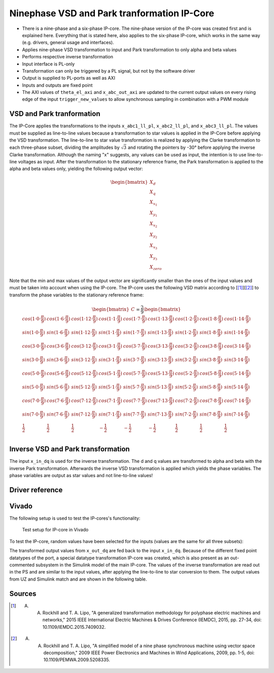.. _uz_pmsm9ph_transformation:

============================================
Ninephase VSD and Park tranformation IP-Core
============================================

- There is a nine-phase and a six-phase IP-core. The nine-phase version of the IP-core was created first and is explained here. Everything that is stated here, also applies to the six-phase IP-core, which works in the same way (e.g. drivers, general usage and interfaces).
- Applies nine-phase VSD transformation to input and Park transformation to only alpha and beta values
- Performs respective inverse transformation
- Input interface is PL-only
- Transformation can only be triggered by a PL signal, but not by the software driver
- Output is supplied to PL-ports as well as AXI
- Inputs and outputs are fixed point
- The AXI values of ``theta_el_axi`` and ``x_abc_out_axi`` are updated to the current output values on every rising edge of the input ``trigger_new_values`` to allow synchronous sampling in combination with a PWM module

.. csv-table:: Interface of Transformation IP-Core
   :file: ipCore_tranformation_interfaces.csv
   :widths: 50 40 60 50 60 210
   :header-rows: 1

VSD and Park tranformation
==========================

The IP-Core applies the transformations to the inputs ``x_abc1_ll_pl``, ``x_abc2_ll_pl``, and ``x_abc3_ll_pl``.
The values must be supplied as line-to-line values because a transformation to star values is applied in the IP-Core before applying the VSD transformation.
The line-to-line to star value transformation is realized by applying the Clarke transformation to each three-phase subset, dividing the amplitudes by :math:`\sqrt{3}` and rotating the pointers by -30° before applying the inverse Clarke transformation.
Although the naming "x" suggests, any values can be used as input, the intention is to use line-to-line voltages as input.
After the transformation to the stationary reference frame, the Park transformation is applied to the alpha and beta values only, yielding the following output vector:

.. math::

  \begin{bmatrix} X_{d} \\ X_{q} \\ X_{x_1} \\ X_{y_1} \\ X_{x_2} \\ X_{y_2} \\ X_{x_3} \\ X_{y_3} \\ X_{zero} \end{bmatrix}

Note that the min and max values of the output vector are significantly smaller than the ones of the input values and must be taken into account when using the IP-core.
The IP-core uses the following VSD matrix according to [[#Rockhill_gerneral]_][[#Rockhill_ninephase]_] to transform the phase variables to the stationary reference frame: 

.. math::
  
  \begin{bmatrix} C \end{bmatrix}=
    \frac{2}{9}
    \begin{bmatrix}
      cos(1\cdot 0\cdot\frac{\pi}{9}) & cos(1\cdot 6\cdot\frac{\pi}{9}) & cos(1\cdot 12\cdot\frac{\pi}{9}) & cos(1\cdot 1\cdot\frac{\pi}{9}) & cos(1\cdot 7\cdot\frac{\pi}{9}) & cos(1\cdot 13\cdot\frac{\pi}{9}) & cos(1\cdot 2\cdot\frac{\pi}{9}) & cos(1\cdot 8\cdot\frac{\pi}{9}) & cos(1\cdot 14\cdot\frac{\pi}{9}) &\\
      sin(1\cdot 0\cdot\frac{\pi}{9}) & sin(1\cdot 6\cdot\frac{\pi}{9}) & sin(1\cdot 12\cdot\frac{\pi}{9}) & sin(1\cdot 1\cdot\frac{\pi}{9}) & sin(1\cdot 7\cdot\frac{\pi}{9}) & sin(1\cdot 13\cdot\frac{\pi}{9}) & sin(1\cdot 2\cdot\frac{\pi}{9}) & sin(1\cdot 8\cdot\frac{\pi}{9}) & sin(1\cdot 14\cdot\frac{\pi}{9}) \\
      cos(3\cdot 0\cdot\frac{\pi}{9}) & cos(3\cdot 6\cdot\frac{\pi}{9}) & cos(3\cdot 12\cdot\frac{\pi}{9}) & cos(3\cdot 1\cdot\frac{\pi}{9}) & cos(3\cdot 7\cdot\frac{\pi}{9}) & cos(3\cdot 13\cdot\frac{\pi}{9}) & cos(3\cdot 2\cdot\frac{\pi}{9}) & cos(3\cdot 8\cdot\frac{\pi}{9}) & cos(3\cdot 14\cdot\frac{\pi}{9}) \\
      sin(3\cdot 0\cdot\frac{\pi}{9}) & sin(3\cdot 6\cdot\frac{\pi}{9}) & sin(3\cdot 12\cdot\frac{\pi}{9}) & sin(3\cdot 1\cdot\frac{\pi}{9}) & sin(3\cdot 7\cdot\frac{\pi}{9}) & sin(3\cdot 13\cdot\frac{\pi}{9}) & sin(3\cdot 2\cdot\frac{\pi}{9}) & sin(3\cdot 8\cdot\frac{\pi}{9}) & sin(3\cdot 14\cdot\frac{\pi}{9}) \\
      cos(5\cdot 0\cdot\frac{\pi}{9}) & cos(5\cdot 6\cdot\frac{\pi}{9}) & cos(5\cdot 12\cdot\frac{\pi}{9}) & cos(5\cdot 1\cdot\frac{\pi}{9}) & cos(5\cdot 7\cdot\frac{\pi}{9}) & cos(5\cdot 13\cdot\frac{\pi}{9}) & cos(5\cdot 2\cdot\frac{\pi}{9}) & cos(5\cdot 8\cdot\frac{\pi}{9}) & cos(5\cdot 14\cdot\frac{\pi}{9}) \\
      sin(5\cdot 0\cdot\frac{\pi}{9}) & sin(5\cdot 6\cdot\frac{\pi}{9}) & sin(5\cdot 12\cdot\frac{\pi}{9}) & sin(5\cdot 1\cdot\frac{\pi}{9}) & sin(5\cdot 7\cdot\frac{\pi}{9}) & sin(5\cdot 13\cdot\frac{\pi}{9}) & sin(5\cdot 2\cdot\frac{\pi}{9}) & sin(5\cdot 8\cdot\frac{\pi}{9}) & sin(5\cdot 14\cdot\frac{\pi}{9}) \\
      cos(7\cdot 0\cdot\frac{\pi}{9}) & cos(7\cdot 6\cdot\frac{\pi}{9}) & cos(7\cdot 12\cdot\frac{\pi}{9}) & cos(7\cdot 1\cdot\frac{\pi}{9}) & cos(7\cdot 7\cdot\frac{\pi}{9}) & cos(7\cdot 13\cdot\frac{\pi}{9}) & cos(7\cdot 2\cdot\frac{\pi}{9}) & cos(7\cdot 8\cdot\frac{\pi}{9}) & cos(7\cdot 14\cdot\frac{\pi}{9}) \\
      sin(7\cdot 0\cdot\frac{\pi}{9}) & sin(7\cdot 6\cdot\frac{\pi}{9}) & sin(7\cdot 12\cdot\frac{\pi}{9}) & sin(7\cdot 1\cdot\frac{\pi}{9}) & sin(7\cdot 7\cdot\frac{\pi}{9}) & sin(7\cdot 13\cdot\frac{\pi}{9}) & sin(7\cdot 2\cdot\frac{\pi}{9}) & sin(7\cdot 8\cdot\frac{\pi}{9}) & sin(7\cdot 14\cdot\frac{\pi}{9}) \\
      \frac{1}{2} & \frac{1}{2} & \frac{1}{2} & -\frac{1}{2} & -\frac{1}{2} & -\frac{1}{2} & \frac{1}{2} & \frac{1}{2} & \frac{1}{2} \\
    \end{bmatrix}


Inverse VSD and Park transformation
===================================

The input ``x_in_dq`` is used for the inverse transformation.
The d and q values are transformed to alpha and beta with the inverse Park transformation.
Afterwards the inverse VSD transformation is applied which yields the phase variables.
The phase variables are output as star values and not line-to-line values!

Driver reference
================

.. doxygentypedef:: uz_pmsm9ph_transformation_t

.. doxygenstruct:: uz_pmsm9ph_config_t

.. doxygenfunction:: uz_pmsm9ph_transformation_init

.. doxygenfunction:: uz_pmsm9ph_transformation_get_currents

.. doxygenfunction:: uz_pmsm9ph_transformation_get_theta_el



Vivado
======

The following setup is used to test the IP-cores's functionality:

.. figure:: vivado_setup_testing.jpg

   Test setup for IP-core in Vivado

To test the IP-core, random values have been selected for the inputs (values are the same for all three subsets):

.. csv-table:: Test values for IP-core
   :file: ipCore_tranformation_test_val.csv
   :widths: 50 50 50
   :header-rows: 1

The transformed output values from ``x_out_dq`` are fed back to the input ``x_in_dq``.
Because of the different fixed point datatypes of the port, a special datatype transformation IP-core was created, which is also present as an out-commented subsystem in the Simulink model of the main IP-core.
The values of the inverse transformation are read out in the PS and are similar to the input values, after applying the line-to-line to star conversion to them.
The output values from UZ and Simulink match and are shown in the following table.

.. csv-table:: Test resulsts for IP-core
   :file: ipCore_tranformation_test_result.csv
   :widths: 50 50
   :header-rows: 1

Sources
=======

.. [#Rockhill_gerneral] A. A. Rockhill and T. A. Lipo, "A generalized transformation methodology for polyphase electric machines and networks," 2015 IEEE International Electric Machines & Drives Conference (IEMDC), 2015, pp. 27-34, doi: 10.1109/IEMDC.2015.7409032.
.. [#Rockhill_ninephase] A. A. Rockhill and T. A. Lipo, "A simplified model of a nine phase synchronous machine using vector space decomposition," 2009 IEEE Power Electronics and Machines in Wind Applications, 2009, pp. 1-5, doi: 10.1109/PEMWA.2009.5208335.